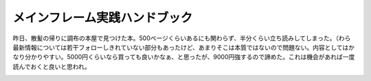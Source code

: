 ﻿メインフレーム実践ハンドブック
##############################


昨日、散髪の帰りに調布の本屋で見つけた本。500ページくらいあるにも関わらず、半分くらい立ち読みしてしまった。（わら　最新情報については若干フォローしきれていない部分もあったけど、あまりそこは本質ではないので問題ない。内容としてはかなり分かりやすい。5000円くらいなら買っても良いかなぁ、と思ったが、9000円強するので諦めた。これは機会があれば一度読んでおくと良いと思われ。

.. image:: http://ecx.images-amazon.com/images/I/41BcD%2BToYgL._SL160_.jpg
   :alt: メインフレーム実践ハンドブック z/OS（MVS）,MSP,VOS3のしくみと使い方




.. author:: mkouhei
.. categories:: Book, 
.. tags::
.. comments::


